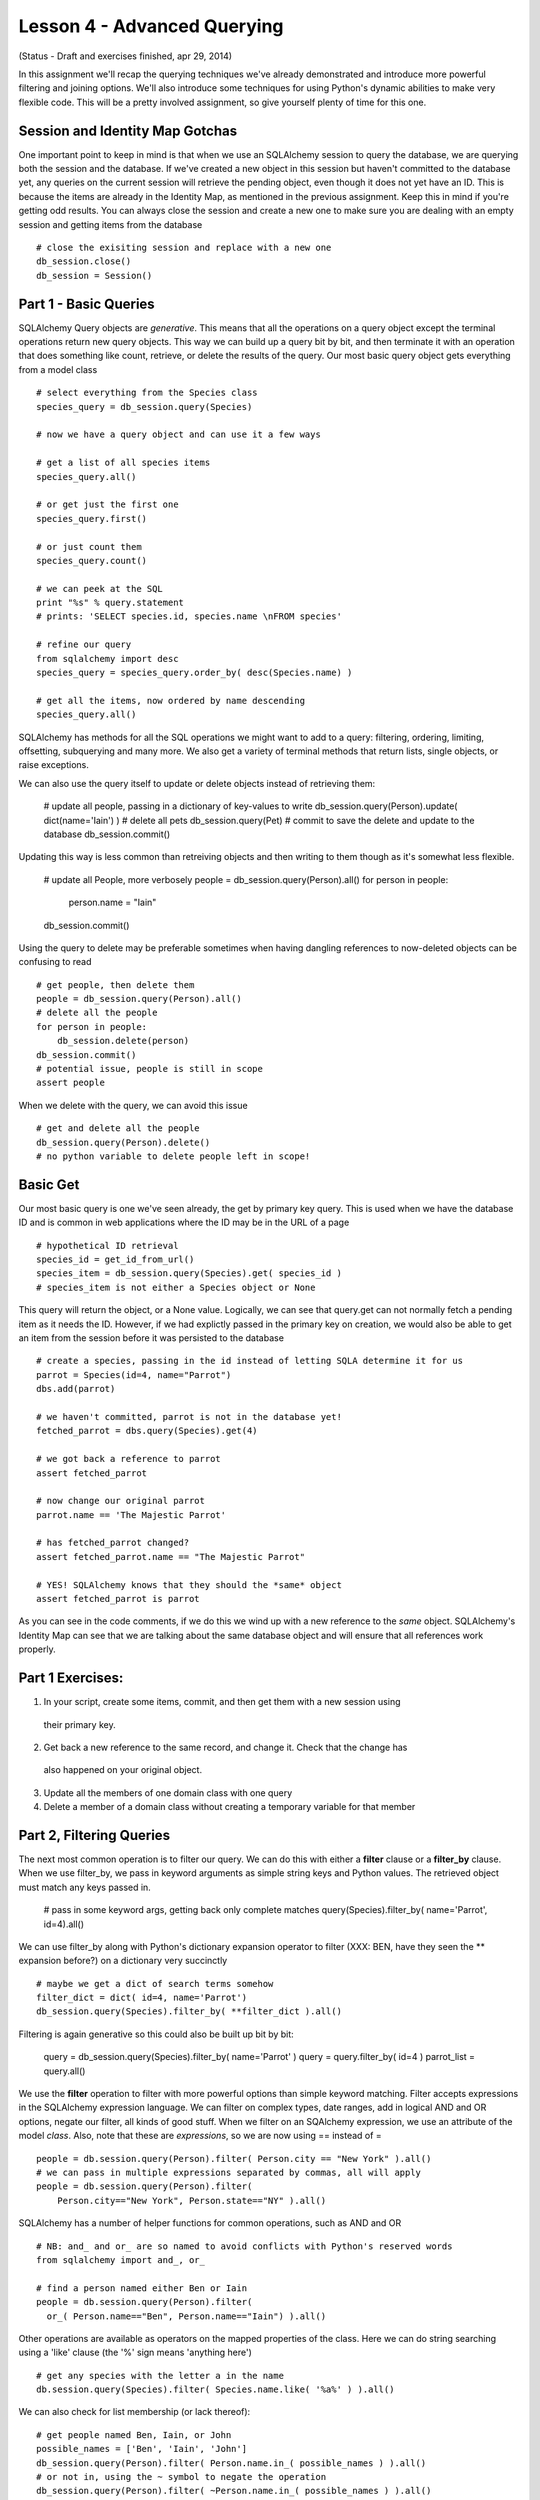 Lesson 4 - Advanced Querying
============================
(Status - Draft and exercises finished, apr 29, 2014)

In this assignment we'll recap the querying techniques we've already demonstrated and
introduce more powerful filtering and joining options. We'll also introduce some
techniques for using Python's dynamic abilities to make very flexible code. This will
be a pretty involved assignment, so give yourself plenty of time for this one.


Session and Identity Map Gotchas
--------------------------------
One important point to keep in mind is that when we use an SQLAlchemy session to query the database,
we are querying both the session and the database. If we've created a new object in this
session but haven't committed to the database yet, any queries on the current session will
retrieve the pending object, even though it does not yet have an ID. This is because the
items are already in the Identity Map, as mentioned in the previous assignment. Keep this in
mind if you're getting odd results. You can always close the session and create a new one
to make sure you are dealing with an empty session and getting items from the database ::

    # close the exisiting session and replace with a new one
    db_session.close()
    db_session = Session()


Part 1 - Basic Queries 
----------------------
SQLAlchemy Query objects are *generative*. This means that all the operations on a query 
object except the terminal operations return new query objects. This way we can build up a
query bit by bit, and then terminate it with an operation that does something like count,
retrieve, or delete the results of the query. Our most basic query object gets everything 
from a model class ::

    # select everything from the Species class
    species_query = db_session.query(Species)

    # now we have a query object and can use it a few ways
    
    # get a list of all species items
    species_query.all()

    # or get just the first one
    species_query.first()

    # or just count them
    species_query.count()

    # we can peek at the SQL
    print "%s" % query.statement
    # prints: 'SELECT species.id, species.name \nFROM species'
   
    # refine our query
    from sqlalchemy import desc
    species_query = species_query.order_by( desc(Species.name) )
    
    # get all the items, now ordered by name descending
    species_query.all()

SQLAlchemy has methods for all the SQL operations we might want to add to a query:
filtering, ordering, limiting, offsetting, subquerying and many more. We also 
get a variety of terminal methods that return lists, single objects, or raise exceptions. 

We can also use the query itself to update or delete objects instead of retrieving them:

    # update all people, passing in a dictionary of key-values to write
    db_session.query(Person).update( dict(name='Iain') )
    # delete all pets
    db_session.query(Pet)
    # commit to save the delete and update to the database
    db_session.commit()

Updating this way is less common than retreiving objects and then writing to them
though as it's somewhat less flexible. 

    # update all People, more verbosely
    people = db_session.query(Person).all()
    for person in people:
        person.name = "Iain"
    db_session.commit()

Using the query to delete may be preferable sometimes when having dangling
references to now-deleted objects can be confusing to read ::

    # get people, then delete them
    people = db_session.query(Person).all()
    # delete all the people
    for person in people:
        db_session.delete(person)
    db_session.commit()
    # potential issue, people is still in scope
    assert people

When we delete with the query, we can avoid this issue ::
    
    # get and delete all the people
    db_session.query(Person).delete()
    # no python variable to delete people left in scope!
    

Basic Get
---------

Our most basic query is one we've seen already, the get by primary key query. This is
used when we have the database ID and is common in web applications where the ID
may be in the URL of a page ::

    # hypothetical ID retrieval
    species_id = get_id_from_url()
    species_item = db_session.query(Species).get( species_id ) 
    # species_item is not either a Species object or None

This query will return the object, or a None value.  
Logically, we can see that query.get can not normally fetch a pending item as it needs the ID.
However, if we had explictly passed in the primary key on creation, we would also be able
to get an item from the session before it was persisted to the database ::

    # create a species, passing in the id instead of letting SQLA determine it for us
    parrot = Species(id=4, name="Parrot")
    dbs.add(parrot)
    
    # we haven't committed, parrot is not in the database yet!
    fetched_parrot = dbs.query(Species).get(4)
    
    # we got back a reference to parrot
    assert fetched_parrot
    
    # now change our original parrot
    parrot.name == 'The Majestic Parrot'

    # has fetched_parrot changed?
    assert fetched_parrot.name == "The Majestic Parrot"

    # YES! SQLAlchemy knows that they should the *same* object
    assert fetched_parrot is parrot

As you can see in the code comments, if we do this we wind up with a new reference
to the *same* object. SQLAlchemy's Identity Map can see that we are talking about the
same database object and will ensure that all references work properly. 

Part 1 Exercises:
-----------------
1) In your script, create some items, commit, and then get them with a new session using
  their primary key.
2) Get back a new reference to the same record, and change it. Check that the change has
  also happened on your original object.
3) Update all the members of one domain class with one query
4) Delete a member of a domain class without creating a temporary variable for that member


Part 2, Filtering Queries
--------------------------
The next most common operation is to filter our query. We can do this with either a 
**filter** clause or a **filter_by** clause. When we use filter_by, we pass in keyword
arguments as simple string keys and Python values. The retrieved object must match
any keys passed in. 

    # pass in some keyword args, getting back only complete matches
    query(Species).filter_by( name='Parrot', id=4).all()

We can use filter_by along with Python's dictionary expansion operator to filter
(XXX: BEN, have they seen the ** expansion before?)
on a dictionary very succinctly :: 

    # maybe we get a dict of search terms somehow
    filter_dict = dict( id=4, name='Parrot')
    db_session.query(Species).filter_by( **filter_dict ).all()

Filtering is again generative so this could also be built up bit by bit:

    query = db_session.query(Species).filter_by( name='Parrot' )
    query = query.filter_by( id=4 )
    parrot_list = query.all()

We use the **filter** operation to filter with more powerful options than simple
keyword matching. Filter accepts expressions in the SQLAlchemy expression language.
We can filter on complex types, date ranges, add in logical AND and OR options, negate
our filter, all kinds of good stuff.
When we filter on an SQAlchemy expression, we use an attribute of the model *class*.
Also, note that these are *expressions*, so we are now using == instead of = ::

    people = db.session.query(Person).filter( Person.city == "New York" ).all()
    # we can pass in multiple expressions separated by commas, all will apply
    people = db.session.query(Person).filter( 
        Person.city=="New York", Person.state=="NY" ).all()

SQLAlchemy has a number of helper functions for common operations, such as AND and OR ::

    # NB: and_ and or_ are so named to avoid conflicts with Python's reserved words
    from sqlalchemy import and_, or_

    # find a person named either Ben or Iain
    people = db.session.query(Person).filter(
      or_( Person.name=="Ben", Person.name=="Iain") ).all()

Other operations are available as operators on the mapped properties of the class. 
Here we can do string searching using a 'like' clause (the '%' sign means 'anything
here') ::

    # get any species with the letter a in the name 
    db.session.query(Species).filter( Species.name.like( '%a%' ) ).all()

We can also check for list membership (or lack thereof)::

    # get people named Ben, Iain, or John
    possible_names = ['Ben', 'Iain', 'John']
    db_session.query(Person).filter( Person.name.in_( possible_names ) ).all()
    # or not in, using the ~ symbol to negate the operation
    db_session.query(Person).filter( ~Person.name.in_( possible_names ) ).all()

For futher possibilities, the SQLAlchemy ORM Tutorial has a comprehensive section
on filtering. http://docs.sqlalchemy.org/en/rel_0_9/orm/tutorial.html#common-filter-operators

We also have a few different options for how we get the results of our query.
You've seen query.all(), but we can also use query.one(), query.first() 
and query.scalar() ::

    query = db_session.query(Person).filter( Person.first_name == "Iain")
    
    # get all the Iains, or an empty list if there are none
    iain_list = query.all()
    
    # get one Iain, raising an exception if there is not exactly one Iain
    from sqlalchemy.orm.exc import MultipleResultsFound, NoResultFound 
    try:
        iain = query.one()
    except NoResultFound, e:
        log.info("Error: no result found")
        iain = None
    except MultipleResultsFound, e:
        log.info("Error: multiple Iains were found")
        iain = None 
    
    # get the first Iain if many Iains, or None if no Iains  
    # unlike all, no results returns None instead of an empty list 
    iain = query.first()
   
    # scalar asks for either one item, or None, but an exception on too many
    # this is like query.one(), except a None is permitted
    try:
        iain = query.scalar()
        # iain could be None here...
    except MultipleResultsFound, e:
        # but too many Iains raises an exception
        log.info("Error: multiple Iains were found")
         

Another common operation we might need is the ability to limit our retrieval to certain
items within the master list. For large databases, this is much more memory 
efficent than loading up a giant list and slicing in Python ::

    # maybe we have 1000000 pets in the db!
    # we want the second page of pets, displaying 50 per page
    
    # bad: pet_list is huge and is loaded before our slice happens!
    pet_to_show = db_session.query(Pet).all()[ 50:100 ]

    # good: pass off the work to the db and only load 50 pets
    pets_to_show = db_session.query(Pet).offset(50).limit(50).all()

This is a good way to make a paginated view, a common need in making database
backed websites ::
    
    page_num = get_page_from_url()
    items_per_page = get_page_option()
    
    items = query.offset( items_per_page * (page_num - 1) 
        ).limit( items_per_page).all() 

Ordering our results can be accomplished just as easily ::

    query = dbs.query(Person).order_by(Person.last_name).all()

We can pass in a series of fields to use for order, and we can use the 
**desc** helper function if we'd like to reverse the order ::

    from sqlalchemy import desc
    query = db_session.query(Person).order_by( 
      desc(Person.last_name), desc(Person.first_name) ).all()


Part 2 Exercises:
-----------------

1) Using the debugger, query for items using filter_by. Pass in a dictionary as well.

2) Do the same with filter. Try some searches using the following:
   * and_
   * or_
   * like
   
3) Read over the querying options in the SQLAlchemy ORM tutorial at: 
    http://docs.sqlalchemy.org/en/rel_0_9/orm/tutorial.html#common-filter-operators

4) Do some queries using:
   * order by
   * limit
   * offset


Part 3 - Querying with Joins
----------------------------

One-To-Many Joins
-----------------
The SQLAlchemy querying system really shines over raw SQL when it comes to joins. The
join syntax makes it very easy to search for items based on columns in tables to 
which they are joined. We've seen in the previous assignment that if two tables have
only one foreign key relationship between them, SQLAlchemy will introspect on the tables
and determine the join conditions automatically. This holds true for query joins as well.
For example, let's look for a Breed, based on characteristics of it's Species ::

    # get all breeds that belong to a species called Cat
    cat_breeds = db_session.query(Breed).join(Species).filter(Species.name=='Cat').all()

There are a number of points to note about this one line. First, the purpose of this
join is that it allows us to get one class of objects while filtering on attributes
of another class of objects: we are retrieving Breeds, but searchin on characteristics of 
Species. We need to join to Species in order to filter on an attribute of the Species
domain model class. As there is only one foreign key relationship between Breed and 
Species, we don't need to specify *how* this join works. This format can be extended
over more 'hops'. For example, we could check for Shelters that have cats, daisy chaining
from Shelter to Pet to Breed to Species ::

    # get shelters with cats
    cat_shelters = db_session.query(Shelter).join(Pet).join(Breed).join(Species
        ).filter(Species.name=="Cat").all()

    # some times you'll see this broken up with Python's line continuation sign: \
    cat_shelters = db_session.query(Shelter) \
        .join(Pet) \
        .join(Breed) \
        .join(Species). \
        filter(Species.name=="Cat").all()

    # or the following style, which allows intermingling comments
    # we'll be using this style as the comments can be very handy
    cat_shelters = dbs.query(Shelter
        # pet.shelter_id == shelter.id
        ).join(Pet       
        # pet.breed_id == breed.id
        ).join(Breed
        # breed.species_id == species.id
        ).join(Species
        # species.name == 'Cat'                
        ).filter(Species.name=="Cat"
        ).all() 

    
When we construct a long join, we need to remember the following:
    
    * the domain class passed first as an argument to query is what we want to *get back*
    * we then join, usually in the order of the key relationships to different classes
    * we can add as many filter clauses as we want after the joins
    * we can't filter on a class until we've joined it
    * the class to join must be in scope, IE we need to import Shelter, Pet, Breed & Species
         
Now let's use the same long series of joins but filter on more than one
class attribute. Let's look for pets, that are breeds, that are cats, and that
are at the SPCA. We still need the same joins, but we'll start with Pet because
that is what we want to retrieve. So we need to join such that we can trace a connection
from Pet through all the classes we want to use for filtering ::

    # get all pets that are cats, and are at the spca

    # we want to retrieve pets, so Pet is the root of the query
    spca_cats = db_session.query(Pet
        # join Shelter, pet.shelter_id == shelter.id
        ).join(Shelter       
        # join Breed, pet.breed_id == breed.id
        ).join(Breed
        # join Species, breed.species_id == species.id
        ).join(Species
        # filter on species.name == 'Cat'                
        ).filter(Species.name=="Cat"
        # filter on shelter name == 'SPCA'
        ).filter(Shelter.name=="SPCA"
        # and retrieve them
        ).all()

Note in the above that we hop from the Shelter join clause directly to the
Breed join clause, even though there is no link between these tables. SQLAlchemy's
introspection is smart enough to sort this out as Pet is *already* part of our 
query and we have only one path between these classes. 

Many-To-Many Joins
------------------
Next let's try a query across a Many-To-Many relationships. Let's see if we
can get a list of the people who have a pet name "Jackson" ::

    cat_people = db_session.query(Person
        ).join(Pet
        ).filter( Pet.name == 'Jackson' ).all()
    >>> sqlalchemy.exc.InvalidRequestError: Could not find a FROM clause to join
        from.  Tried joining to <class '__main__.Pet'>, but got: Can't find any 
        foreign key relationships between 'person' and 'pet'.

Uh-oh, we got an exception! SQLAlchemy can't sort out the join conditions by itself
because there isn't only one simple connection from Pet to Person. We are going to need to tell
the query engine about the many-to-many table somehow. We do this by specifying
the attribute of the joined object that we are joining to, and SQLAlchemy's instrospection
can then use that attribute to sort out the key relationships as it alreay knows
about the joining table from the attribute's mapper. In this case, 
we are joining from Person to Pet, through the Person.pets attribute, i.e:
Person.pets is the many-to-many property on the Person class. ::

    jackson_people = db_session.query(Person
        # NB: we add the attribute of the Person class that we are joining to
        # this works because SQLA already knows how Person.pets is many-to-many
        ).join(Pet, Person.pets
        ).filter( Pet.name == 'Jackson' ).all()

And we're good! In addition, there is another syntax we can use
if we are filtering on column properties of Pet. We can use one of SQLAlchemy's
*Relationship Operators*, the **any()** operator ::

    # use the 'any' operator to filter on any of this Person's pets
    jackson_people = db_session.query(Person
        ).filter( Person.pets.any( Pet.name == 'Jackson') ).all()

For more of the relationship operators available to us, see the corresponding
section in the  SQLAlchemy ORM Tutorial at 
http://docs.sqlalchemy.org/en/rel_0_9/orm/tutorial.html#common-relationship-operators

To wrap up our many-to-many join examples, let's join further tables *after* the
many-to-many relationship in order to find all people that have Persian cats ::    

    # get all the people who have cats who are persian
    persian_cat_people = db_session.query(Person
        ).join(Pet, Person.pets
        ).join(Breed
        ).join(Species
        ).filter(Breed.name=='Persian'
        ).filter(Species.name=='Cat'
        ).all()

We can see in the above that after we've connected through our many-to-many 
join, we can continue joining further tables and filtering on them just as 
we did in our One-To-Many examples.
    

Self-Referential Joins
----------------------
Now what about our parent-child relationships? In this case, we have a table
*joining itself*. In SQL, when we need to re-use the same table in a complex
query, the usual way of doing this is to use an **alias**, in which the table
is given a second alternate name for the purpose of keeping parts of the query
distinct. In SQLAlchemy, we can use the **alias** function to create an alias
of on our model classes to accomplish the same thing. Let's say that 
our Pet "Jackson" also has a parent pet "Jack". (See what I did there?)
We want to look for a Pet, but we want to filter our search on characteristics
of the *parent*. Remember that in Python, classes are first-class objects
and we can have variables point to them just the same as if they were instances
of classes. In this case, we alias Pet as PetParent for our join. (in this example
we're using a capitalized variable name to mark it as containing a class) ::

    from sqlachemy.orm import aliased
    PetParent = aliased(Pet)
    # our first try
    child_pets = db_session.query(Pet
        ).join(PetParent
        ).filter( PetParent.name=='Jack'
        ).all()
    >>> []

However, we got nothing back! Thinking about it, we realize that even with the
alias, there's no way for the query to automatically introspect the join condition
as both directions could be valid. If we explictly add a reference to the Pet
attribute that we are using for the join, we get our expected results ::

    from sqlachemy.orm import aliased
    PetParent = aliased(Pet)
    # correct version with more explicit join
    child_pets = db_session.query(Pet
        # join from Pet.parent to our aliased table
        ).join(PetParent, Pet.parent
        # filter on the *parents* attribute, in the alias
        ).filter( PetParent.name=='Jack'
        ).all()
    >>> ['Jackson']

As an aside, this demonstrates the most dangerous type of error we can have: 
a logical error in which the code is executing fine, but our understanding
of what the code does is flawed and thus we get back incorrect results. These are the 
hardest kind of errors to debug because the symptoms can show themselves far
away from the sources of the errors! This is yet another illustration
of the need to test your database model and the code using it thoroughly with small
isolated examples until you know they are doing what you think they should do.

As with our other examples, we'll close with a longer join to illustrate
that we can still chain across to more distantly related tables on top of this
self-referential join. Below we find all people, who have pets, that have *parents*,
that are Persian. (Phew!)

Let's do this in two pieces, as it's always a good idea to break something 
tricky up into smaller iterations. First, let's get the people who have
pets who have parents.

    # we want to get people, so start with Person
    PetParent = aliased(Pet)
    people = db_session.query(Person
        # our M2M join from Person.pets to the Pet table
        ).join( Pet, Person.pets
        # now join from Pet.parent to the aliased table
        ).join( PetParent, Pet.parent
        ).all()
   
Ok, good so far. Now we can merge our previous example and limit
the query to specify that the ParentPet must be of breed "Persian" ::

    # get people who have pets who have parents of breed Tabby
    PetParent = aliased(Pet)
    people = db_session.query(Person
        # our M2M join from Person.pets to the Pet table
        ).join( Pet, Person.pets
        # now join from Pet.parent to the aliased table
        ).join( PetParent, Pet.parent
        ).join( Breed, 
        ).filter( Breed.name == 'Tabby' 
        ).all()
    log.info(" people with pets who have Tabby parents: %s" % people)

This works, but we could make it slightly easier to follow if we 
specified that it's the *parent* breed we are filtering on, right
now at a glance one could be confused about who's breed needs to be Tabby.
One of the principles of Python is that "Readbility Counts". Programmers
have found that in reality one of the hardest parts of programming
is coming back to our own code or code by someone else and figuring
our what it did and how. What seems totally obvious when we write it
becomes cryptic and confusing several months later. While explictly
stating the joins or even using an additional alias is not *necessary*,
if the result is code that is easier to follow and there isn't any 
horrendous performance loss, it's generally a good idea to err on the 
side of clarity. We can always optimize for performance later if we
discover we *need* to. We want to avoid "premature optimization"
and write for ease of understanding. We could
do this a couple of different ways. First, we could just
specify the breed join condition, highlighting that it's the aliased
PetParent table that is being joined. ::

    # get people who have pets who have parents of breed Tabby
    PetParent = aliased(Pet)
    people = db_session.query(Person
        # our M2M join from Person.pets to the Pet table
        ).join( Pet, Person.pets
        # now join from Pet.parent to the aliased table
        ).join( PetParent, Pet.parent
        # NEW: highlight we're after the Parents breed
        ).join( Breed, PetParent.breed
        ).filter( Breed.name == 'Tabby' 
        ).all()
    log.info(" people with pets who have Tabby parents: %s" % people)

This is pretty good, but we could still make it more clear by also
aliasing Breed as BreedofParent ::     

    # get people who have pets who have parents of breed Tabby
    PetParent = aliased(Pet)
    BreedOfParent = aliased(Breed)
    people = db_session.query(Person
        # our M2M join from Person.pets to the Pet table
        ).join( Pet, Person.pets
        # now join from Pet.parent to the aliased table
        ).join( PetParent, Pet.parent
        # NEW: highlight we're after the Parents breed
        ).join( BreedOfParent, PetParent.breed
        # isn't the below nice and clear?
        ).filter( BreedOfParent.name == 'Tabby' 
        ).all()
    log.info(" people with pets who have Tabby parents: %s" % people)

This last one is even more readable as we know at a glance what the filter
argument **BreedOfParent.name == 'Tabby'** is doing. This is also flexible
enough that we could now filter on both the child's breed and the parents breed:

    # get people who have Persian pets who have parents of breed Tabby
    PetParent = aliased(Pet)
    BreedOfParent = aliased(Breed)
    people = db_session.query(Person
        # our M2M join from Person.pets to the Pet table
        ).join( Pet, Person.pets
        # now join from Pet.parent to the aliased table
        ).join( PetParent, Pet.parent
        # join the breed table to filter on the child pet
        ).join( Breed, Pet.breed
        # also join the aliased Breed table for the Parent Breed filter
        ).join( BreedOfParent, PetParent.breed
        # filter on child breed
        ).filter( Breed.name == 'Persian'
        # filter on parent breed 
        ).filter( BreedOfParent.name == 'Tabby' 
        ).all()
    log.info(" people with Persian pets who have Tabby parents: %s" % people)

We can test this one by reversing the strings 'Persian' and 'Tabby' and making sure
that one works and the other doesn't.

The examples we've covered so far are likely to cover most cases you'll need for
querying a database, but there are more complex query options that may be useful
for more complicated databases. These are covered the in the SQALchemy ORM Tutorial
that we have mentioned before, and also in detail in the API documentation for the 
Query method, at http://docs.sqlalchemy.org/en/rel_0_9/orm/query.html

Part 3 Exercises
----------------
- make a query with a join in which you filter on a joined class attribute
- do the same thing, but join yet another class, filtering on both
- make a query that joins your pet_person many-to-many table to find all pets that
  have people of a certain name
- insert some data so that you some people with parents in the person table 
  and make a query that joins the person table to itself to find all people with 
  parents of a certain name 



Part 4: Building Queryies Dynamically
-------------------------------------
Much of the power of SQLAlchemy querying comes from the generative nature of
the query object, it means we can refine our query bit by bit as we go, using 
variables to hold our domain model classes and the attributes on which we want
to filter. Let's look again at a simple query filter :: 

    pets = db_session.query(Pet).filter(Pet.name == 'Jackson').all()
    
In the query above we pass in two arguments, one is the class we want to query
*for*, as an argument to the query object, and the other is the *expression* 
we use to filter. The expression contains the variable "Pet.name". Both of
these components of our query can be built dynamically. 'Pet' in this case
is our domain model class, and we can put a variable into our query to hold
this class just as if it were any other kind of value, so long as the 
model class we want to assign has been imported ::

    from ourmodel import Pet
    domain_class = Pet
    query = db_session.query( domain_class ).all()

Given that we can pass around variables to classes, this might come
from a function that determines what kind of object we're looking for ::

    # an example method that might return the Pet class
    # note: we don't need to import Pet if it's returned this way
    domain_class = get_domain_class_from_url()
    # now domain class == Pet
    query = db_session.query( domain_class ).all()

You can see that this could be very useful if we had a generic search method
and we wanted to re-use it in different contexts. Next in the filter expression,
we have "Pet.name". This is an attribute of our Pet class, which is mapped to
a column of the Pet domain model class. This could also be made dynamic by using
Python's getattr function and passing in the column name as a string ::

    column_attr = "name"
    query = db_session.query(Pet
        # dynamically get 'Pet.name' using getattr
        ).filter( getattr(Pet, col_attr ) == 'Jackson'
        ).all()
   
Again, this column could be determined by some other callable. We can
even combine the two ::

    domain_class = Pet
    column_attr = "name"
    query = db_session.query( domain_class
        # dynamically get 'Pet.name'
        ).filter( getattr(domain_class, column_attr) == 'Jackson'
        ).all()
     
Using the generative nature of the query object, we can build a query
up from some arbitrary length dictionary of key-value pairs that
should match ::
    
    # often you'll see variables holding a class written as klass
    klass = Person
    filter_dict = {
        'name': 'Iain',
        'email': 'Iain@email.com',
        'phone': '123-456-7890',
        'age': 39, 
    }
    # build a query up iteratively
    # start with our base query object
    query = db_session.query(klass)
    
    # loop through the dictionary, creating a filter for each
    # attribute in the dictionary that is an attr of Person

    for attr, value in filter_dict.items():
        # this means age won't get used as its not in our table
        if hasattr( klass, attr ):
            query = query.filter( getattr(klass, attr) == value)

    # now we execute our query
    items = query.all()


You can imagine how this might appear in a generic searching function ::

    def search_class_by_dict( klass, filter_dict ):
        query = query(klass)
        for attr, value in filter_dict.items():
            if hasattr( klass, attr ):
                query = query.filter( getattr(klass, attr) == value)
        items = query.all()
        return items 

This will work fine as long as the key-values in our filter dict are
column attributes of the domain class instead of mapped relationships.
If we want to also be able to search for mapped relationships, we can
dynamically build up queries with joins, taking advantage of the fact
that the query object can be filtered or joined in any order.

For example, let's make a search for pets from a dictionary
that could contain key-value pairs for: name and breed name, even
though breed name is not a column of Pet ::

    search_dict = {
        'name': 'Jackson',
        'breed_name': 'Persian',
    }

    # base query
    query = db_session.query(Pet)

    # go through our dict, joining when necessary
    # we only filter if the dict has a value for the key
    
    # name
    if search_dict.get('name',None):
        pet_name = search_dict['name']
        query = query.filter( Pet.name )
    
    # breed
    if search_dict.get('breed_name', None):
        breed_name = search_dict['breed_name']
        # join breed
        query = query.join(Breed
            # then filter on Breed
            ).filter(Breed.name == breed_name)         
    
    items = query.all()


Finally, our dynamically build queries are not limited to simply 
matching values with ==. Mapped attributes of domain model classes
get a number of methods from SQLAlchemy that can be used to make 
more complex expressions. For example, these two are
equivalent:

    query = query.filter( Pet.name == 'Jackson' )
    # or using methods of mapped attributes...
    query = query.filter( Pet.name.is_( 'Jackson') )

We mentioned the various filter options before, and as you can imagine,
these can be determined dynamically as well. Some search options
allow you to specify whether you will allow partial matches or only 
complete matches, or allow you to specify whether you want *all* terms
to match or *any* to match. 

    query_op = get_query_operator()
    # now query_op is either 'match' or 'search'
    
    if query_op == 'match':
        # we want to use the is_ method for a complete match 
        filter_method = 'is_'
        # get the value for the right hand of the filter expression
        filter_val = search_dict.get( key_name )
        # filter_val is now something like 'Jack'    
    else:
        # if query_op is 'search', we'll build a 'like' clause
        filter_method = 'like'
        # our right hand expression value should be '%Jack%' to 
        # match any pet with J in the name when applied as a like
        filter_val = '%%s%' % search_dict.get( key_name )    

    # now filter the query, dynamically looking up the filter *method*
    # on the mapped attribute, and then calling it with our search value
    filter_expression = getattr(Pet.name, filter_method)( filter_val )
    query = query.filter( filter_expression )
    
    items = query.all()    

In the above example we have taken dynamic building one step further, we're
using a variable to hold the *method* that we want applied to Pet.name. That
variable will have either 'is_' or 'like'. When we call
getattr(Pet.name, filter_method), this evaluates to Pet.name.is_ or Pet.name.like 
and we can can then *call* that returned value. This is a bit mind-bending
the first time you see it, but is an extremely powerful pattern in dynamic 
languages. We execute code to get a *callable object* and then call it later.
As you can guess, we could combine this with dynamically determining the class
and the column as well. In it's most succint form, this starts to look 
pretty hairy ::

    # get the domain class: Pet
    domain_class = get_domain_class() 
    # get the attribute we want to search for: 'name' 
    col_attr = get_attr()  
    # get our filter method: becomes is_ or like
    filt_meth = get_filter_method()
    
    # get our right hand value, the search term, and make a like if need be    
    # filter_value becomes "Jack"
    filter_value = get_search_term()
    # change the filter for a like
    if filter_method == 'like':
        # now filter value will be '%Jack%'
        filter_value = '%%s%' % filter_value
    
    # build the base query
    query = query(domain_class) 
    
    # and the big hairy filter call...
    query = query.filter( 
        getattr( getattr(domain_class, col_attr), filter_method)( filter_value )
    )    

    # fire the query
    items = query.all()

You can see that our dynamic lookup line is pretty convoluted at this point, with
nested calls to getattr. This certainly fails the can-you-read-me-in-three-months
test, but it's the kind of thing you will see in Python code examples from advanced
programmers. If you want
to be able to follow this when you come back to it in the future, you'll probably
want to break this up into more readable components, with comments that help
you keep track of what each component is becoming.  Redoing the bottom half of
the previous example more readably we have:

    # build the base query
    query = query(domain_class) 
   
    # get the domain class and mapped attribute
    # evaluates to: Pet.name
    klass_attr = getattr(domain_class, col_attr) 
    
    # get the callable filter object from the above
    # evaluatea to Pet.name.like or Pet.name.is
    filter_callable = getattr( klass_attr, filter_method )

    # now call the filter callable with our right hand value to get the
    # the complete filter expression. This becomes something like
    # Pet.name.like( '%Jack%' )
    filter_expression = filter_callable( filter_value )

    # filter the query with our dynamically generated filter expression    
    query = query.filter( filter_expression )

    # fire the query
    items = query.all()
 

Enough Rope to Hang Yourself - Practical Tips
---------------------------------------------
You can see from our discussion so far that the SQLAlchemy query system
allows us many different ways of dynamically building and executing complex
queries, and is well suited for building complex search methods with generic
code that we can re-use in many different contexts. Code like the above is
what programmers call "highly abstracted". It allows one to avoid duplication,
and to reuse generic methods, but frequently at the cost of readibilty and/or
comprehensibility. 

As you see more and more code like the above, it will become second nature to
untangle the nested dynamic lookups and what now seems like unreadable gobbledy-gook
will start to seem almost reasonable. This brings the danger that you too may write code
that is incomprehensible to others or even yourself! It can also get tricky to test
and nightmarish to debug. 

It's generally considered to be a good practice to err on the side of a "little
bit too obvious to you now", and to give yourself some insert points for debugging
if you think this is more than "dead obvious".  When doing so, long variable names that clearly
convey what each component contains will make following code much easier. Also think about
where you might want to insert logging statements or drop into the debugger in the future. ::

    # too-smart-for-our-own-good all on 1 line version
    items = query(klass).filter( getattr( getattr(k, attr), m)( k ) ).all() 
    
    # much easier to debug later, well worth the 5 minutes of typing!
    mapped_attr = getattr( domain_class, colum_attr )
    filter_expr_callable = getattr( mapped_attr, filter_method )
    filter_expression = filter_expr_callable( filter_value )
    # this also means we can log things when confused, and easily drop into pdb:
    log.debug("filter_expression %s" % filter_expression )
    # pdb.set_trace - need to sort out why that expression is wrong!
    
    query = query.filter( filter_expression )


Part 4 Exercises
----------------
Make a function that does the following:
- accepts a dictionary with at two search terms
    - the name of the shelter
    - the name of a breed, named something like breed_name
- searches for and returns pets matching the search terms 
- builds the query up dynamically as shown in Part 4


